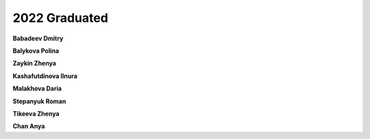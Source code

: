 2022 Graduated
==============

**Babadeev Dmitry**

**Balykova Polina**

**Zaykin Zhenya**

**Kashafutdinova Ilnura**

**Malakhova Daria**

**Stepanyuk Roman**

**Tikeeva Zhenya**

**Chan Anya**